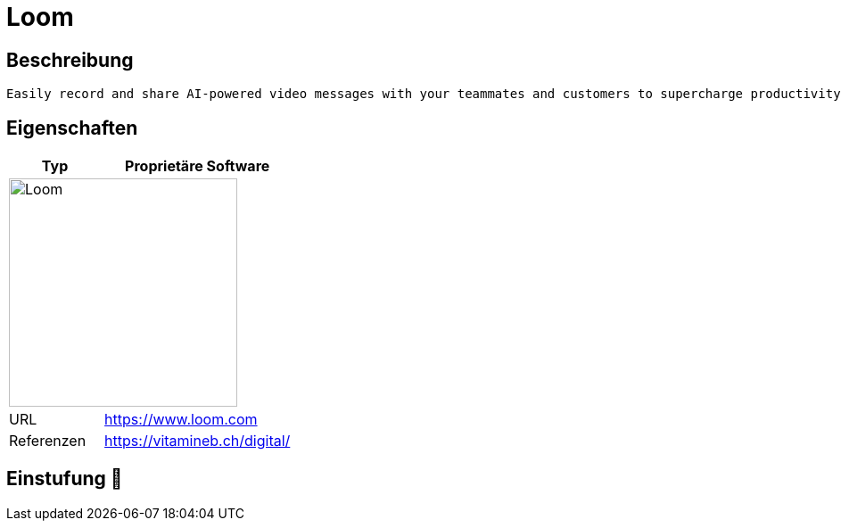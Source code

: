 = Loom

== Beschreibung

[source,Website,subs="+normal"]
----
Easily record and share AI-powered video messages with your teammates and customers to supercharge productivity.
----

== Eigenschaften

[%header%footer,cols="1,2a"]
|===
| Typ
| Proprietäre Software

2+^| image:https://static-00.iconduck.com/assets.00/loom-icon-2048x618-nexm5j44.png[Loom,256]


| URL 
| https://www.loom.com

| Referenzen
| https://vitamineb.ch/digital/
|===

== Einstufung 🔴